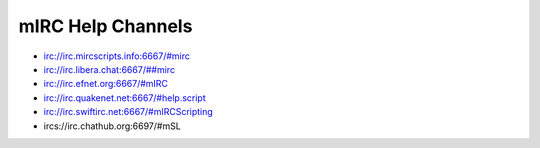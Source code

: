 mIRC Help Channels
==================

-  irc://irc.mircscripts.info:6667/#mirc
-  `irc://irc.libera.chat:6667/##mirc <irc://irc.libera.chat:6667/##mirc>`__
-  irc://irc.efnet.org:6667/#mIRC
-  irc://irc.quakenet.net:6667/#help.script
-  irc://irc.swiftirc.net:6667/#mIRCScripting
-  ircs://irc.chathub.org:6697/#mSL